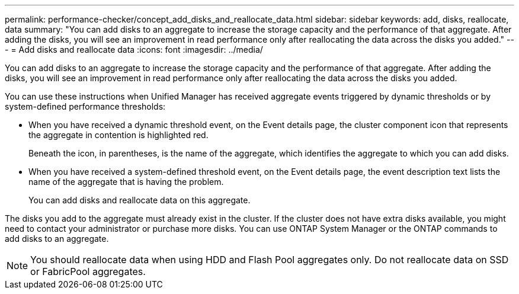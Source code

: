 ---
permalink: performance-checker/concept_add_disks_and_reallocate_data.html
sidebar: sidebar
keywords: add, disks, reallocate, data
summary: "You can add disks to an aggregate to increase the storage capacity and the performance of that aggregate. After adding the disks, you will see an improvement in read performance only after reallocating the data across the disks you added."
---
= Add disks and reallocate data
:icons: font
:imagesdir: ../media/

[.lead]
You can add disks to an aggregate to increase the storage capacity and the performance of that aggregate. After adding the disks, you will see an improvement in read performance only after reallocating the data across the disks you added.

You can use these instructions when Unified Manager has received aggregate events triggered by dynamic thresholds or by system-defined performance thresholds:

* When you have received a dynamic threshold event, on the Event details page, the cluster component icon that represents the aggregate in contention is highlighted red.
+
Beneath the icon, in parentheses, is the name of the aggregate, which identifies the aggregate to which you can add disks.

* When you have received a system-defined threshold event, on the Event details page, the event description text lists the name of the aggregate that is having the problem.
+
You can add disks and reallocate data on this aggregate.

The disks you add to the aggregate must already exist in the cluster. If the cluster does not have extra disks available, you might need to contact your administrator or purchase more disks. You can use ONTAP System Manager or the ONTAP commands to add disks to an aggregate.

[NOTE]
====
You should reallocate data when using HDD and Flash Pool aggregates only. Do not reallocate data on SSD or FabricPool aggregates.
====

